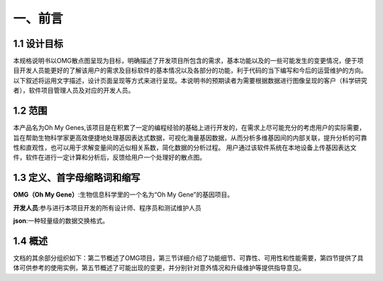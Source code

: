 一、前言
========

1.1 设计目标
------------
本规格说明书以OMG散点图呈现为目标，明确描述了开发项目所包含的需求，基本功能以及的一些可能发生的变更情况，便于项目开发人员能更好的了解该用户的需求及目标软件的基本情况以及各部分的功能，利于代码的当下编写和今后的运营维护的方向。以下叙述将运用文字描述，设计页面呈现等方式来进行呈现。本说明书的预期读者为需要根据数据进行图像呈现的客户（科学研究者），软件项目管理人员及对应的开发人员。

1.2 范围
---------
本产品名为Oh My Genes,该项目是在积累了一定的编程经验的基础上进行开发的，在需求上尽可能充分的考虑用户的实际需要，旨在帮助生物科学家更高效便捷地处理基因表达式数据，可视化海量基因数据，从而分析多维基因间的内部关联，提升分析的可靠性和直观性，也可以用于求解变量间的近似相关系数，简化数据的分析过程。
用户通过该软件系统在本地设备上传基因表达文件，软件在进行一定计算和分析后，反馈给用户一个处理好的散点图。

1.3 定义、首字母缩略词和缩写
---------------------------

**OMG（Oh My Gene）**:生物信息科学里的一个名为“Oh My Gene”的基因项目。

**开发人员**:参与进行本项目开发的所有设计师、程序员和测试维护人员

**json**:一种轻量级的数据交换格式。


1.4 概述
---------
文档的其余部分组织如下：第二节概述了OMG项目，第三节详细介绍了功能细节、可靠性、可用性和性能需要，第四节提供了具体可供参考的使用实例，第五节概述了可能出现的变更，并分别针对意外情况和升级维护等提供指导意见。



